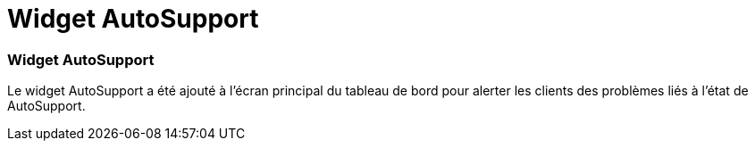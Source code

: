 = Widget AutoSupport
:allow-uri-read: 




=== Widget AutoSupport

Le widget AutoSupport a été ajouté à l'écran principal du tableau de bord pour alerter les clients des problèmes liés à l'état de AutoSupport.
